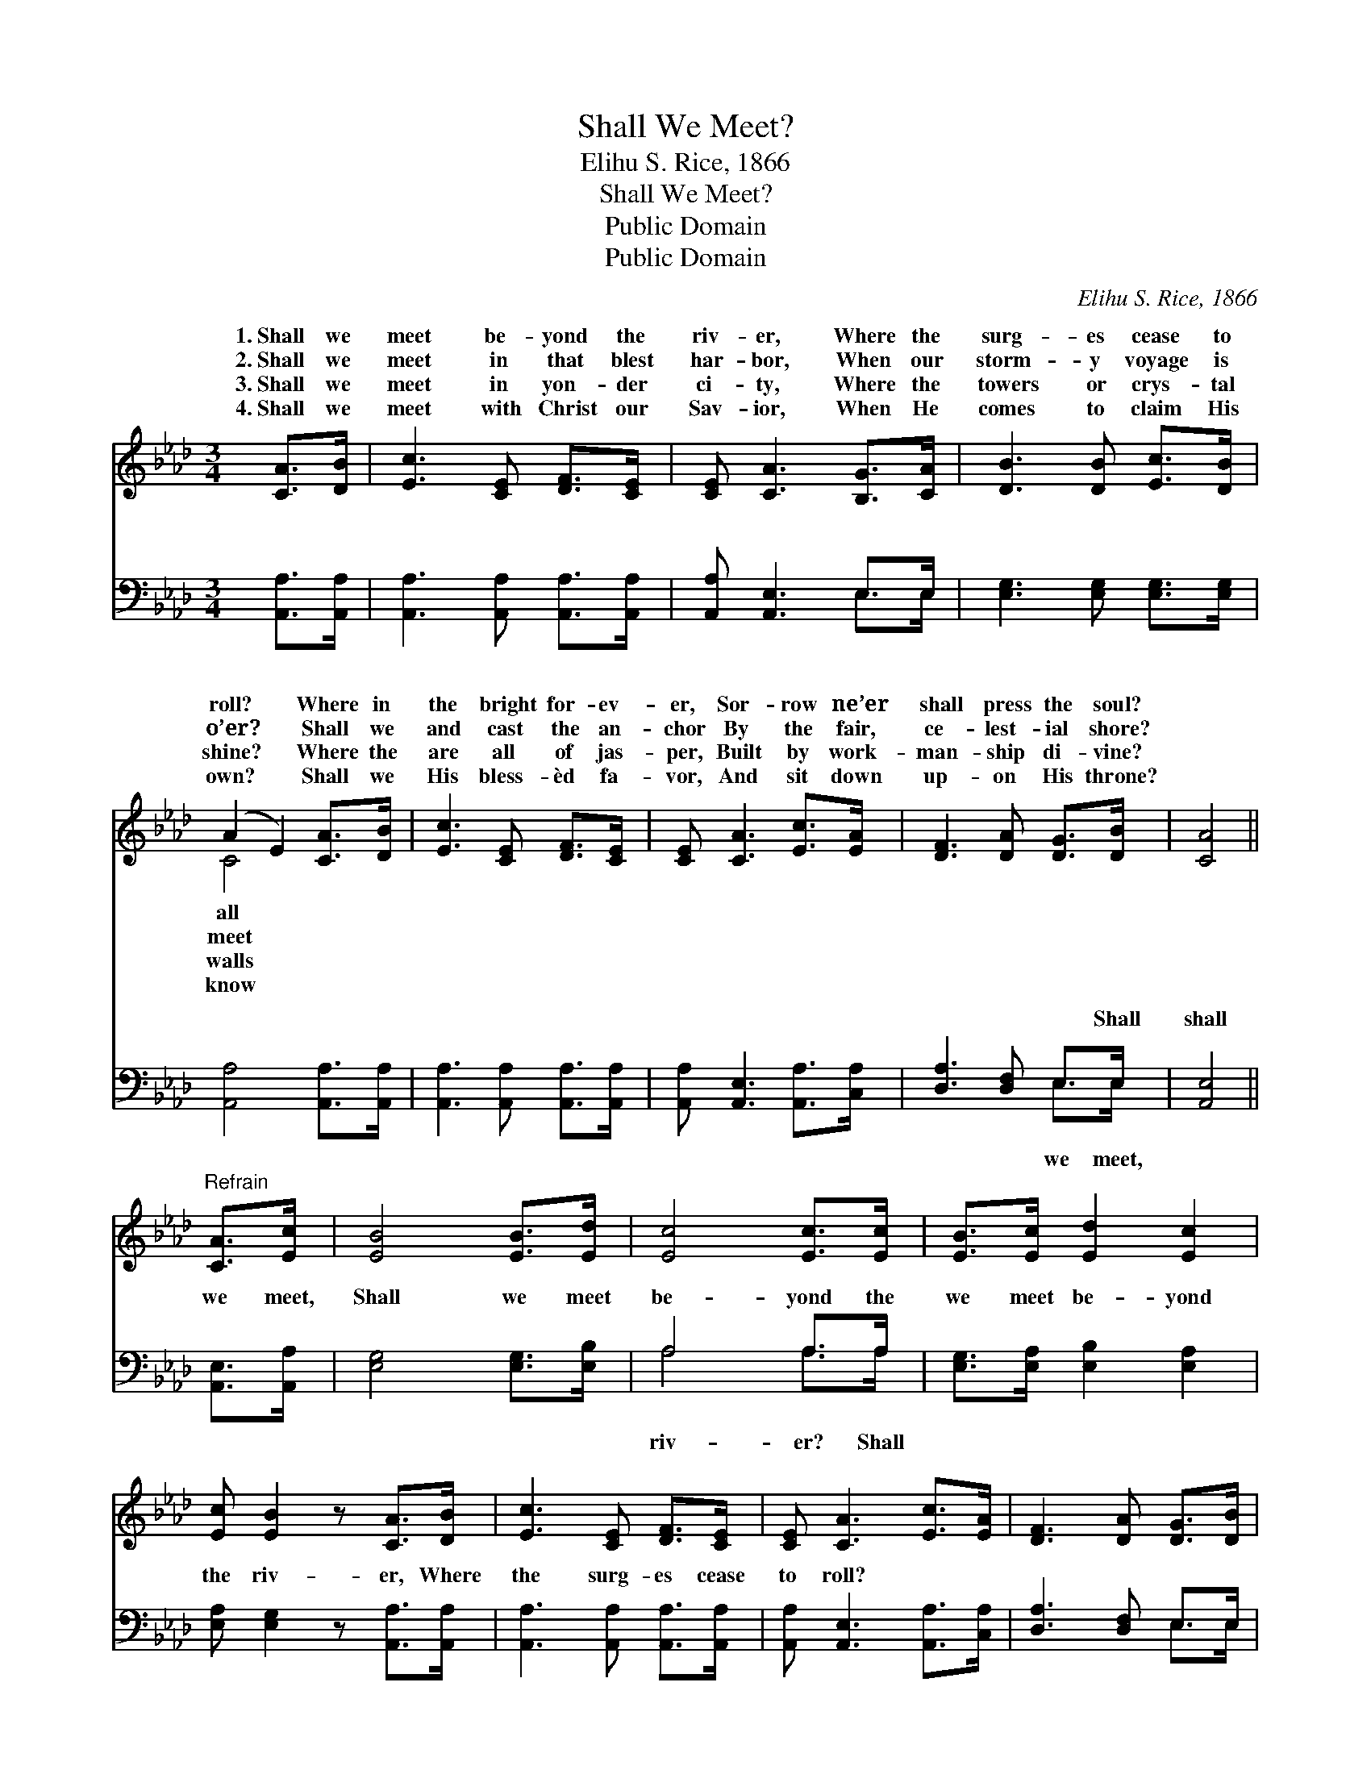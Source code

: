 X:1
T:Shall We Meet?
T:Elihu S. Rice, 1866
T:Shall We Meet?
T:Public Domain
T:Public Domain
C:Elihu S. Rice, 1866
Z:Public Domain
%%score ( 1 2 ) ( 3 4 )
L:1/8
M:3/4
K:Ab
V:1 treble 
V:2 treble 
V:3 bass 
V:4 bass 
V:1
 [CA]>[DB] | [Ec]3 [CE] [DF]>[CE] | [CE] [CA]3 [B,G]>[CA] | [DB]3 [DB] [Ec]>[DB] | %4
w: 1.~Shall we|meet be- yond the|riv- er, Where the|surg- es cease to|
w: 2.~Shall we|meet in that blest|har- bor, When our|storm- y voyage is|
w: 3.~Shall we|meet in yon- der|ci- ty, Where the|towers or crys- tal|
w: 4.~Shall we|meet with Christ our|Sav- ior, When He|comes to claim His|
 (A2 E2) [CA]>[DB] | [Ec]3 [CE] [DF]>[CE] | [CE] [CA]3 [Ec]>[EA] | [DF]3 [DA] [DG]>[DB] | [CA]4 || %9
w: roll? * Where in|the bright for- ev-|er, Sor- row ne’er|shall press the soul?||
w: o’er? * Shall we|and cast the an-|chor By the fair,|ce- lest- ial shore?||
w: shine? * Where the|are all of jas-|per, Built by work-|man- ship di- vine?||
w: own? * Shall we|His bless- èd fa-|vor, And sit down|up- on His throne?||
"^Refrain" [CA]>[Ec] | [EB]4 [EB]>[Ed] | [Ec]4 [Ec]>[Ec] | [EB]>[Ec] [Ed]2 [Ec]2 | %13
w: ||||
w: ||||
w: ||||
w: ||||
 [Ec] [EB]2 z [CA]>[DB] | [Ec]3 [CE] [DF]>[CE] | [CE] [CA]3 [Ec]>[EA] | [DF]3 [DA] [DG]>[DB] | %17
w: ||||
w: ||||
w: ||||
w: ||||
 [CA]4 |] %18
w: |
w: |
w: |
w: |
V:2
 x2 | x6 | x6 | x6 | C4 x2 | x6 | x6 | x6 | x4 || x2 | x6 | x6 | x6 | x6 | x6 | x6 | x6 | x4 |] %18
w: ||||all||||||||||||||
w: ||||meet||||||||||||||
w: ||||walls||||||||||||||
w: ||||know||||||||||||||
V:3
 [A,,A,]>[A,,A,] | [A,,A,]3 [A,,A,] [A,,A,]>[A,,A,] | [A,,A,] [A,,E,]3 E,>E, | %3
w: ~ ~|~ ~ ~ ~|~ ~ ~ ~|
 [E,G,]3 [E,G,] [E,G,]>[E,G,] | [A,,A,]4 [A,,A,]>[A,,A,] | [A,,A,]3 [A,,A,] [A,,A,]>[A,,A,] | %6
w: ~ ~ ~ ~|~ ~ ~|~ ~ ~ ~|
 [A,,A,] [A,,E,]3 [A,,A,]>[C,A,] | [D,A,]3 [D,F,] E,>E, | [A,,E,]4 || [A,,E,]>[A,,A,] | %10
w: ~ ~ ~ ~|~ ~ ~ Shall|shall|we meet,|
 [E,G,]4 [E,G,]>[E,B,] | A,4 A,>A, | [E,G,]>[E,A,] [E,B,]2 [E,A,]2 | %13
w: Shall we meet|be- yond the|we meet be- yond|
 [E,A,] [E,G,]2 z [A,,A,]>[A,,A,] | [A,,A,]3 [A,,A,] [A,,A,]>[A,,A,] | %15
w: the riv- er, Where|the surg- es cease|
 [A,,A,] [A,,E,]3 [A,,A,]>[C,A,] | [D,A,]3 [D,F,] E,>E, | [A,,E,]4 |] %18
w: to roll? * *|||
V:4
 x2 | x6 | x4 E,>E, | x6 | x6 | x6 | x6 | x4 E,>E, | x4 || x2 | x6 | A,4 A,>A, | x6 | x6 | x6 | %15
w: ||~ ~|||||we meet,||||riv- er? Shall||||
 x6 | x4 E,>E, | x4 |] %18
w: |||

